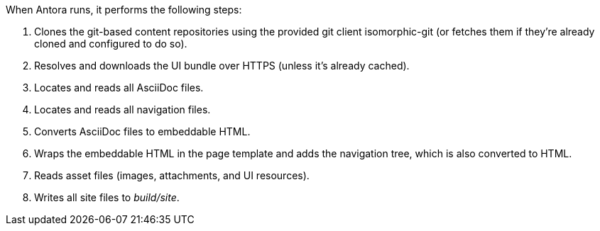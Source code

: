 When Antora runs, it performs the following steps:

. Clones the git-based content repositories using the provided git client isomorphic-git (or fetches them if they're already cloned and configured to do so).
. Resolves and downloads the UI bundle over HTTPS (unless it's already cached).
. Locates and reads all AsciiDoc files.
. Locates and reads all navigation files.
. Converts AsciiDoc files to embeddable HTML.
. Wraps the embeddable HTML in the page template and adds the navigation tree, which is also converted to HTML.
. Reads asset files (images, attachments, and UI resources).
. Writes all site files to [.path]_build/site_.

//The following sections describe a few of these steps in more detail.
